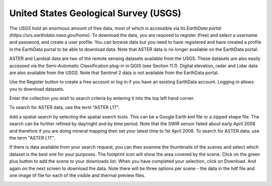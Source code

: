 ======================================
United States Geological Survey (USGS)
======================================

The USGS hold an enormous amount of free data, most of which is accessible via its `EarthData portal (https://urs.earthdata.nasa.gov/home)`. To download the data, you are required to register (free) and select a username and password, and create a user profile. You can browse data but you need to have registered and have created a profile in the EarthData portal to be able to download data. Note that ASTER data is no longer available on the EarthData portal.

ASTER and Landsat data are two of the remote sensing datasets available from the USGS. These datasets are also easily accessed via the Semi-Automatic Classification plug-in in QGIS (see Section 11.1). Digital elevation, radar and Lidar data are also available from the USGS. Note that Sentinel 2 data is not available from the EarthData portal.

.. image:: img/EarthData01.jpg
  :align: center

Use the Register button to create a free account or log in if you have an existing EarthData account. Logging in allows you to download datasets.

Enter the collection you wish to search criteria by entering it into the top left hand corner. 

.. image:: img/EarthData02.jpg
  :align: center

To search for ASTER data, use the term "ASTER L1T".

.. image:: img/EarthData03.jpg
  :align: center

Add a spatial search by selecting the spatial search tools. This can be a Google Earth kml file or a zipped shape file. The search can be further refined by day/night and by time period. Note that the SWIR sensor failed about early April 2008 and therefore if you are doing mineral mapping then set your latest time to 1st April 2008.
To search for ASTER data, use the term "ASTER L1T".

.. image:: img/EarthData04.jpg
  :align: center

.. image:: img/EarthData05.jpg
  :align: center

If there is data available from your search request, you can then examine the thumbnails of the scenes and select which dataset is the best one for your purposes. The footprint icon will show the area covered by the scene. Click on the green plus button to add the scene to your downloads list. When you have completed your selection, click on Download. And again on the next screen to download the data. Note there will be three options per scene - the data in the hdf file and one image tif file for each of the visible and thermal preview files.

.. image:: img/EarthData06.jpg
  :align: center

